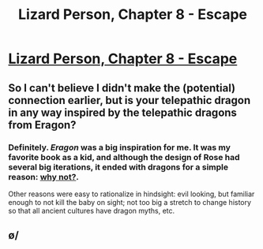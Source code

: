#+TITLE: Lizard Person, Chapter 8 - Escape

* [[https://lizardperson.blogspot.com/2019/08/chapter-8-escape.html][Lizard Person, Chapter 8 - Escape]]
:PROPERTIES:
:Author: Lacertidae
:Score: 19
:DateUnix: 1567185999.0
:DateShort: 2019-Aug-30
:END:

** So I can't believe I didn't make the (potential) connection earlier, but is your telepathic dragon in any way inspired by the telepathic dragons from Eragon?
:PROPERTIES:
:Author: GaBeRockKing
:Score: 3
:DateUnix: 1567209593.0
:DateShort: 2019-Aug-31
:END:

*** Definitely. /Eragon/ was a big inspiration for me. It was my favorite book as a kid, and although the design of Rose had several big iterations, it ended with dragons for a simple reason: [[https://www.youtube.com/user/WriteAboutDragons][why not?]].

Other reasons were easy to rationalize in hindsight: evil looking, but familiar enough to not kill the baby on sight; not too big a stretch to change history so that all ancient cultures have dragon myths, etc.
:PROPERTIES:
:Author: Lacertidae
:Score: 1
:DateUnix: 1567228276.0
:DateShort: 2019-Aug-31
:END:


** \o/
:PROPERTIES:
:Author: mkalte666
:Score: 2
:DateUnix: 1567424858.0
:DateShort: 2019-Sep-02
:END:
